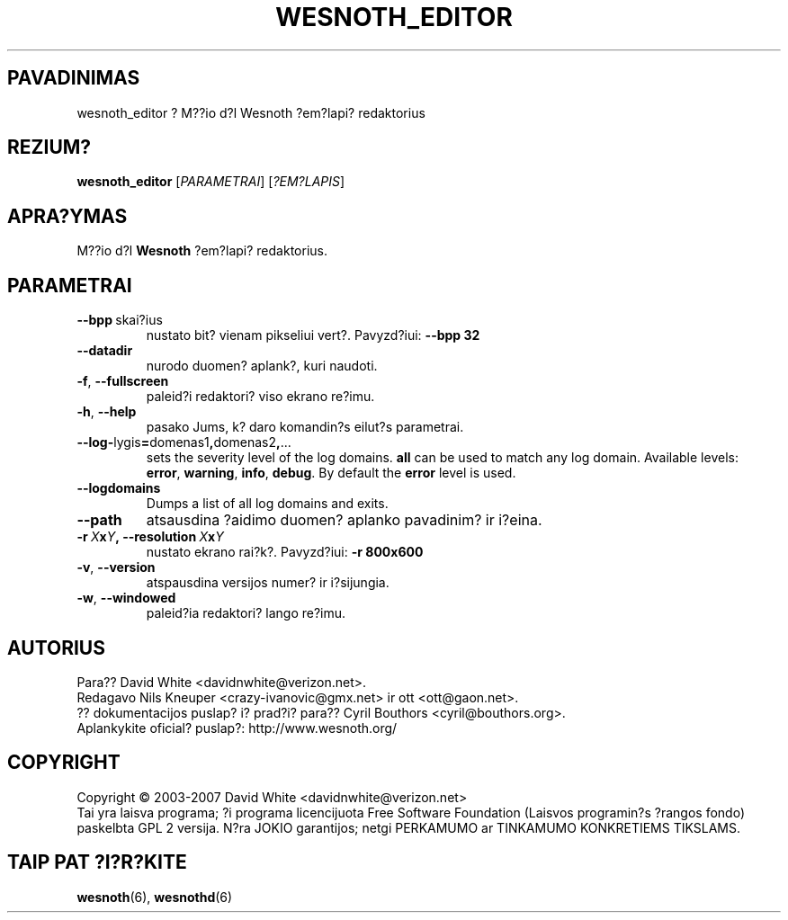 .\" This program is free software; you can redistribute it and/or modify
.\" it under the terms of the GNU General Public License as published by
.\" the Free Software Foundation; either version 2 of the License, or
.\" (at your option) any later version.
.\"
.\" This program is distributed in the hope that it will be useful,
.\" but WITHOUT ANY WARRANTY; without even the implied warranty of
.\" MERCHANTABILITY or FITNESS FOR A PARTICULAR PURPOSE.  See the
.\" GNU General Public License for more details.
.\"
.\" You should have received a copy of the GNU General Public License
.\" along with this program; if not, write to the Free Software
.\" Foundation, Inc., 51 Franklin Street, Fifth Floor, Boston, MA  02110-1301  USA
.\"
.
.\"*******************************************************************
.\"
.\" This file was generated with po4a. Translate the source file.
.\"
.\"*******************************************************************
.TH WESNOTH_EDITOR 6 2007 wesnoth_editor "M??io d?l Wesnoth ?em?lapi? redaktorius"
.
.SH PAVADINIMAS
wesnoth_editor ? M??io d?l Wesnoth ?em?lapi? redaktorius
.
.SH REZIUM?
.
\fBwesnoth_editor\fP [\fIPARAMETRAI\fP] [\fI?EM?LAPIS\fP]
.
.SH APRA?YMAS
M??io d?l \fBWesnoth\fP ?em?lapi? redaktorius.
.
.SH PARAMETRAI
.
.TP 
\fB\-\-bpp\fP\ skai?ius
nustato bit? vienam pikseliui vert?. Pavyzd?iui: \fB\-\-bpp 32\fP
.TP 
\fB\-\-datadir\fP
nurodo duomen? aplank?, kuri naudoti.
.TP 
\fB\-f\fP,\fB\ \-\-fullscreen\fP
paleid?i redaktori? viso ekrano re?imu.
.TP 
\fB\-h\fP,\fB\ \-\-help\fP
pasako Jums, k? daro komandin?s eilut?s parametrai.
.TP 
\fB\-\-log\-\fPlygis\fB=\fPdomenas1\fB,\fPdomenas2\fB,\fP...
sets the severity level of the log domains.  \fBall\fP can be used to match any
log domain. Available levels: \fBerror\fP,\ \fBwarning\fP,\ \fBinfo\fP,\ \fBdebug\fP. 
By default the \fBerror\fP level is used.
.TP 
\fB\-\-logdomains\fP
Dumps a list of all log domains and exits.
.TP 
\fB\-\-path\fP
atsausdina ?aidimo duomen? aplanko pavadinim? ir i?eina.
.TP 
\fB\-r\ \fP\fIX\fP\fBx\fP\fIY\fP\fB,\ \-\-resolution\ \fP\fIX\fP\fBx\fP\fIY\fP
nustato ekrano rai?k?. Pavyzd?iui: \fB\-r 800x600\fP
.TP 
\fB\-v\fP,\fB\ \-\-version\fP
atspausdina versijos numer? ir i?sijungia.
.TP 
\fB\-w\fP,\fB\ \-\-windowed\fP
paleid?ia redaktori? lango re?imu.

.
.SH AUTORIUS
.
Para?? David White <davidnwhite@verizon.net>.
.br
Redagavo Nils Kneuper <crazy\-ivanovic@gmx.net> ir ott
<ott@gaon.net>.
.br
?? dokumentacijos puslap? i? prad?i? para?? Cyril Bouthors
<cyril@bouthors.org>.
.br
Aplankykite oficial? puslap?: http://www.wesnoth.org/
.
.SH COPYRIGHT
.
Copyright \(co 2003\-2007 David White <davidnwhite@verizon.net>
.br
Tai yra laisva programa; ?i programa licencijuota Free Software Foundation
(Laisvos programin?s ?rangos fondo) paskelbta GPL 2 versija.  N?ra JOKIO
garantijos; netgi PERKAMUMO ar TINKAMUMO KONKRETIEMS TIKSLAMS.
.
.SH "TAIP PAT ?I?R?KITE"
.
\fBwesnoth\fP(6), \fBwesnothd\fP(6)
